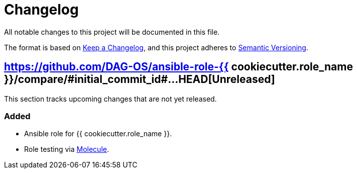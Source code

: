 = Changelog

:base: https://github.com/DAG-OS/ansible-role-{{ cookiecutter.role_name }}
//:v1_0_0: {base}/compare/#initial_commit_id#\...v1.0.0[v.1.0.0]
:unreleased: {base}/compare/#initial_commit_id#\...HEAD[Unreleased]

All notable changes to this project will be documented in this file.

The format is based on https://keepachangelog.com/en/1.1.0/[Keep a Changelog],
and this project adheres to https://semver.org/spec/v2.0.0.html[Semantic Versioning].

== {unreleased}

This section tracks upcoming changes that are not yet released.

=== Added

* Ansible role for {{ cookiecutter.role_name }}.
* Role testing via https://molecule.readthedocs.io/en/latest/[Molecule].
